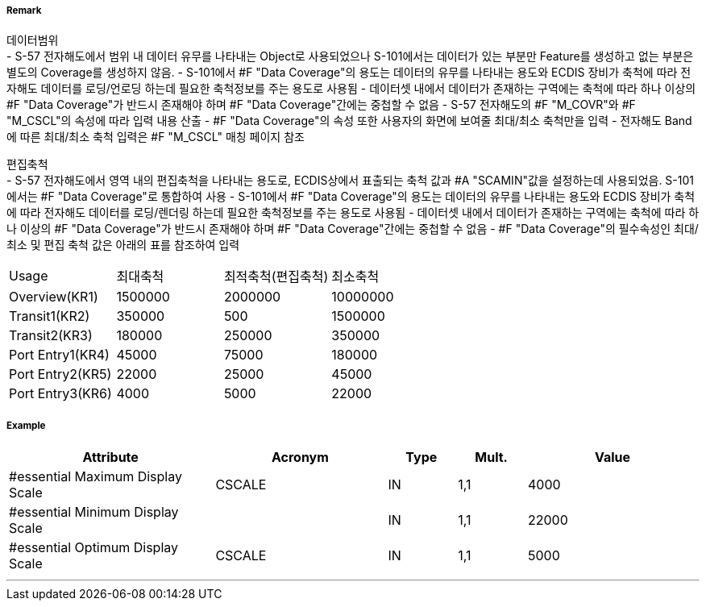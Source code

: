 // tag::DataCoverage[]
===== Remark

데이터범위 +
- S-57 전자해도에서 범위 내 데이터 유무를 나타내는 Object로 사용되었으나 S-101에서는 데이터가 있는 부분만 Feature를 생성하고 없는 부분은 별도의 Coverage를 생성하지 않음.
- S-101에서 #F "Data Coverage"의 용도는 데이터의 유무를 나타내는 용도와 ECDIS 장비가 축척에 따라 전자해도 데이터를 로딩/언로딩 하는데 필요한 축척정보를 주는 용도로 사용됨
- 데이터셋 내에서 데이터가 존재하는 구역에는 축척에 따라 하나 이상의 #F "Data Coverage"가 반드시 존재해야 하며 #F "Data Coverage"간에는 중첩할 수 없음 
- S-57 전자해도의 #F "M_COVR"와 #F "M_CSCL"의 속성에 따라 입력 내용 산출
- #F "Data Coverage"의 속성 또한 사용자의 화면에 보여줄 최대/최소 축척만을 입력
- 전자해도 Band에 따른 최대/최소 축척 입력은 #F "M_CSCL" 매칭 페이지 참조

편집축척 +
- S-57 전자해도에서 영역 내의 편집축척을 나타내는 용도로, ECDIS상에서 표출되는 축척 값과 #A "SCAMIN"값을 설정하는데 사용되었음. S-101에서는 #F "Data Coverage"로 통합하여 사용
- S-101에서 #F "Data Coverage"의 용도는 데이터의 유무를 나타내는 용도와 ECDIS 장비가 축척에 따라 전자해도 데이터를 로딩/렌더링 하는데 필요한 축척정보를 주는 용도로 사용됨
- 데이터셋 내에서 데이터가 존재하는 구역에는 축척에 따라 하나 이상의 #F "Data Coverage"가 반드시 존재해야 하며 #F "Data Coverage"간에는 중첩할 수 없음 
- #F "Data Coverage"의 필수속성인 최대/최소 및 편집 축척 값은 아래의 표를 참조하여 입력

[%haeder,format=csv]
|===
Usage,최대축척,최적축척(편집축척),최소축척
Overview(KR1),1500000,2000000,10000000
Transit1(KR2),350000,500,1500000
Transit2(KR3),180000,250000,350000
Port Entry1(KR4),45000,75000,180000
Port Entry2(KR5),22000,25000,45000
Port Entry3(KR6),4000,5000,22000
|===
===== Example
[cols="30,25,10,10,25", options="header"]
|===
|Attribute |Acronym |Type |Mult. |Value

|#essential Maximum Display Scale|CSCALE|IN|1,1| 4000
|#essential Minimum Display Scale||IN|1,1| 22000
|#essential Optimum Display Scale|CSCALE|IN|1,1| 5000
|===

---
// end::DataCoverage[]
